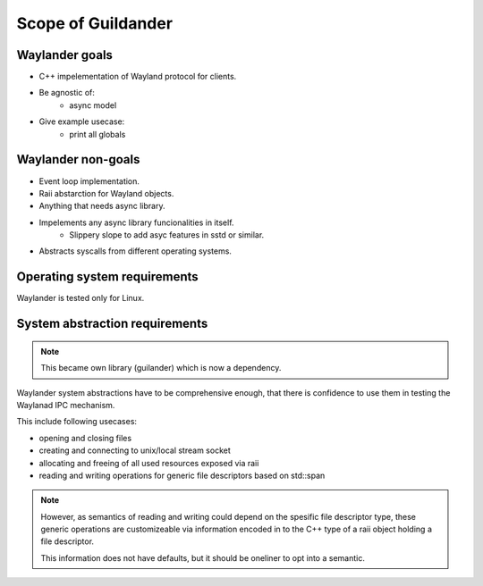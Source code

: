 Scope of Guildander
===================

Waylander goals
---------------

- C++ impelementation of Wayland protocol for clients.
- Be agnostic of:
    - async model
- Give example usecase:
    - print all globals

Waylander non-goals
-------------------

- Event loop implementation.
- Raii abstarction for Wayland objects.
- Anything that needs async library.
- Impelements any async library funcionalities in itself.
    - Slippery slope to add asyc features in sstd or similar.
- Abstracts syscalls from different operating systems.

Operating system requirements
-----------------------------

Waylander is tested only for Linux.

System abstraction requirements
-------------------------------

.. note::
    This became own library (guilander) which is now a dependency.

Waylander system abstractions have to be comprehensive enough,
that there is confidence to use them in testing the Waylanad IPC mechanism.

This include following usecases:

- opening and closing files
- creating and connecting to unix/local stream socket
- allocating and freeing of all used resources exposed via raii
- reading and writing operations for generic file descriptors based on std::span

.. note::

    However,
    as semantics of reading and writing could depend on the spesific file descriptor type,
    these generic operations are customizeable via information encoded in to the C++ type of
    a raii object holding a file descriptor.

    This information does not have defaults, but it should be oneliner to opt into a semantic.
